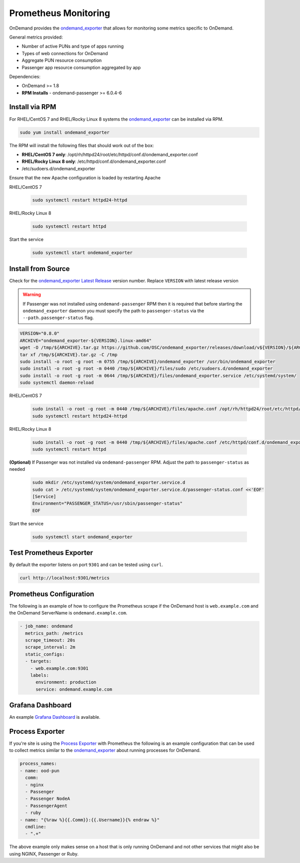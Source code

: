 .. _prometheus:

Prometheus Monitoring
=========================

.. _ondemand_exporter: https://github.com/OSC/ondemand_exporter
.. _ondemand_exporter Latest Release: https://github.com/OSC/ondemand_exporter/releases/latest
.. _Grafana Dashboard: https://grafana.com/grafana/dashboards/13465
.. _Process Exporter: https://github.com/ncabatoff/process-exporter

OnDemand provides the `ondemand_exporter`_ that allows for monitoring some metrics specific to OnDemand.

General metrics provided:

- Number of active PUNs and type of apps running
- Types of web connections for OnDemand
- Aggregate PUN resource consumption
- Passenger app resource consumption aggregated by app

Dependencies:

- OnDemand >= 1.8
- **RPM Installs** - ondemand-passenger >= 6.0.4-6

Install via RPM
--------------------------

For RHEL/CentOS 7 and RHEL/Rocky Linux 8 systems the `ondemand_exporter`_ can be installed via RPM.

.. code-block:: sh

   sudo yum install ondemand_exporter

The RPM will install the following files that should work out of the box:

- **RHEL/CentOS 7 only**: /opt/rh/httpd24/root/etc/httpd/conf.d/ondemand_exporter.conf
- **RHEL/Rocky Linux 8 only**: /etc/httpd/conf.d/ondemand_exporter.conf
- /etc/sudoers.d/ondemand_exporter

Ensure that the new Apache configuration is loaded by restarting Apache

RHEL/CentOS 7

 .. code-block:: sh

    sudo systemctl restart httpd24-httpd

RHEL/Rocky Linux 8

 .. code-block:: sh

    sudo systemctl restart httpd

Start the service

  .. code-block:: sh

     sudo systemctl start ondemand_exporter

Install from Source
--------------------

Check for the `ondemand_exporter Latest Release`_ version number.  Replace ``VERSION`` with latest release version

.. warning::

   If Passenger was not installed using ``ondemand-passenger`` RPM then it is required that before starting
   the ``ondemand_exporter`` daemon you must specify the path to ``passenger-status`` via the ``--path.passenger-status`` flag.

.. code-block:: sh

   VERSION="0.8.0"
   ARCHIVE="ondemand_exporter-${VERSION}.linux-amd64"
   wget -O /tmp/${ARCHIVE}.tar.gz https://github.com/OSC/ondemand_exporter/releases/download/v${VERSION}/${ARCHIVE}.tar.gz
   tar xf /tmp/${ARCHIVE}.tar.gz -C /tmp
   sudo install -o root -g root -m 0755 /tmp/${ARCHIVE}/ondemand_exporter /usr/bin/ondemand_exporter
   sudo install -o root -g root -m 0440 /tmp/${ARCHIVE}/files/sudo /etc/sudoers.d/ondemand_exporter
   sudo install -o root -g root -m 0644 /tmp/${ARCHIVE}/files/ondemand_exporter.service /etc/systemd/system/
   sudo systemctl daemon-reload

RHEL/CentOS 7

  .. code-block:: sh

     sudo install -o root -g root -m 0440 /tmp/${ARCHIVE}/files/apache.conf /opt/rh/httpd24/root/etc/httpd/conf.d/ondemand_exporter.conf
     sudo systemctl restart httpd24-httpd

RHEL/Rocky Linux 8

  .. code-block:: sh

     sudo install -o root -g root -m 0440 /tmp/${ARCHIVE}/files/apache.conf /etc/httpd/conf.d/ondemand_exporter.conf
     sudo systemctl restart httpd

**(Optional)** If Passenger was not installed via ``ondemand-passenger`` RPM. Adjust the path to ``passenger-status`` as needed

  .. code-block:: sh

     sudo mkdir /etc/systemd/system/ondemand_exporter.service.d
     sudo cat > /etc/systemd/system/ondemand_exporter.service.d/passenger-status.conf <<'EOF'
     [Service]
     Environment="PASSENGER_STATUS=/usr/sbin/passenger-status"
     EOF

Start the service

  .. code-block:: sh

     sudo systemctl start ondemand_exporter


Test Prometheus Exporter
-------------------------

By default the exporter listens on port ``9301`` and can be tested using ``curl``.

.. code-block:: sh

   curl http://localhost:9301/metrics

Prometheus Configuration
-------------------------

The following is an example of how to configure the Prometheus scrape if the OnDemand host is ``web.example.com`` and the OnDemand ServerName is ``ondemand.example.com``.

.. code-block:: yaml

   - job_name: ondemand
     metrics_path: /metrics
     scrape_timeout: 20s
     scrape_interval: 2m
     static_configs:
     - targets:
       - web.example.com:9301
       labels:
         environment: production
         service: ondemand.example.com

Grafana Dashboard
------------------

An example `Grafana Dashboard`_ is available.

Process Exporter
-----------------

If you're site is using the `Process Exporter`_ with Prometheus the following is an example configuration that can be used to collect metrics similar to the `ondemand_exporter`_ about running processes for OnDemand.

.. code-block:: yaml

   process_names:
   - name: ood-pun
     comm:
     - nginx
     - Passenger
     - Passenger NodeA
     - PassengerAgent
     - ruby
   - name: "{%raw %}{{.Comm}}:{{.Username}}{% endraw %}"
     cmdline:
     - ".+"

The above example only makes sense on a host that is only running OnDemand and not other services that might also be using NGINX, Passenger or Ruby.
